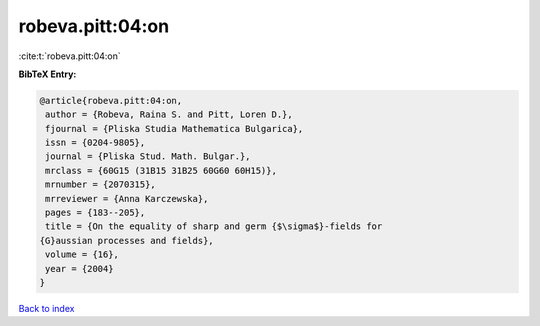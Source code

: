 robeva.pitt:04:on
=================

:cite:t:`robeva.pitt:04:on`

**BibTeX Entry:**

.. code-block:: bibtex

   @article{robeva.pitt:04:on,
    author = {Robeva, Raina S. and Pitt, Loren D.},
    fjournal = {Pliska Studia Mathematica Bulgarica},
    issn = {0204-9805},
    journal = {Pliska Stud. Math. Bulgar.},
    mrclass = {60G15 (31B15 31B25 60G60 60H15)},
    mrnumber = {2070315},
    mrreviewer = {Anna Karczewska},
    pages = {183--205},
    title = {On the equality of sharp and germ {$\sigma$}-fields for
   {G}aussian processes and fields},
    volume = {16},
    year = {2004}
   }

`Back to index <../By-Cite-Keys.html>`__
